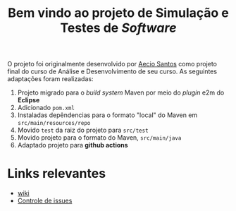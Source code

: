 #+title: Bem vindo ao projeto de Simulação e Testes de /Software/

O projeto foi originalmente desenvolvido por [[https://github.com/aecio][Aecio Santos]] como projeto final do curso de Análise e Desenvolvimento de seu curso. As seguintes adaptações foram realizadas:

1. Projeto migrado para o /build system/ Maven por meio do /plugin/ e2m do *Eclipse*
2. Adicionado =pom.xml=
3. Instaladas depêndencias para o formato "local" do Maven em =src/main/resources/repo=
4. Movido =test= da raiz do projeto para =src/test=
5. Movido projeto para o formato do Maven, =src/main/java=
6. Adaptado projeto para *github actions*

* Links relevantes

- [[https://github.com/sociedade-do-pastel/Sistema-de-Judocas-Ormond-Bellini/wiki][wiki]]
- [[https://github.com/sociedade-do-pastel/Sistema-de-Judocas-Ormond-Bellini/issues][Controle de issues]]
